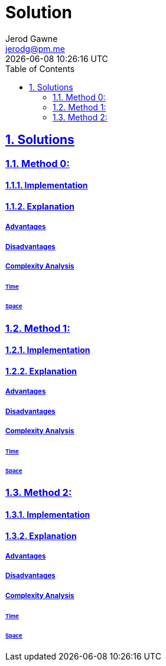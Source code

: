 :doctitle: Solution
:author: Jerod Gawne
:email: jerodg@pm.me
:docdate: 04 January 2024
:revdate: {docdatetime}
:doctype: article
:sectanchors:
:sectlinks:
:sectnums:
:toc:
:icons: font
:keywords: solution, python

== Solutions
[.lead]
=== Method 0:
==== Implementation
[source,python,linenums]
----

----
==== Explanation
===== Advantages
===== Disadvantages
===== Complexity Analysis
====== Time
====== Space
=== Method 1:
==== Implementation
[source,python,linenums]
----

----
==== Explanation
===== Advantages
===== Disadvantages
===== Complexity Analysis
====== Time
====== Space
=== Method 2:
==== Implementation
[source,python,linenums]
----

----
==== Explanation
===== Advantages
===== Disadvantages
===== Complexity Analysis
====== Time
====== Space
